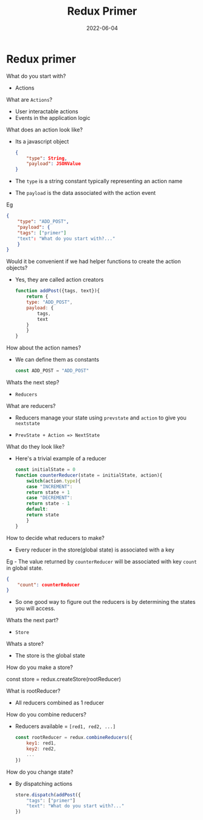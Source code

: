 #+title: Redux Primer
#+date: 2022-06-04 
#+draft: true
#+filetags: solution

* Redux primer

  What do you start with?
  - Actions

  What are =Actions=?
  - User interactable actions
  - Events in the application logic

  What does an action look like?
  - Its a javascript object
    #+BEGIN_SRC json
{
    "type": String,
    "payload": JSONValue
}
    #+END_SRC

  - The =type= is a string constant typically representing an action name
  - The =payload= is the data associated with the action event

  Eg
  #+BEGIN_SRC json
{
    "type": "ADD_POST",
    "payload": {
	"tags": ["primer"]
	"text": "What do you start with?..."
    }
}
  #+END_SRC

  Would it be convenient if we had helper functions to create the action objects?
  - Yes, they are called action creators

    #+BEGIN_SRC javascript
function addPost({tags, text}){
    return {
	type: "ADD_POST",
	payload: {
	    tags,
	    text
	}
    }
}
    #+END_SRC

  How about the action names?
  - We can define them as constants 

    #+BEGIN_SRC javascript
const ADD_POST = "ADD_POST" 
    #+END_SRC

  Whats the next step?
  - =Reducers=

  What are reducers?
  - Reducers manage your state using =prevstate= and =action= to give you =nextstate=

  - =PrevState + Action => NextState=

  What do they look like?
  - Here's a trivial example of a reducer
    #+BEGIN_SRC javascript
const initialState = 0
function counterReducer(state = initialState, action){
    switch(action.type){
    case "INCREMENT":
	return state + 1
    case "DECREMENT":
	return state - 1
    default:
	return state
    }
}
    #+END_SRC

  How to decide what reducers to make?
  - Every reducer in the store(global state) is associated with a key

  Eg - The value returned by =counterReducer= will be associated with key =count= in global state.
  #+BEGIN_SRC json
{
    "count": counterReducer
}
  #+END_SRC

  - So one good way to figure out the reducers is by determining the states you will access.

  Whats the next part?
  - =Store=

  Whats a store?
  - The store is the global state

  How do you make a store?

  const store = redux.createStore(rootReducer)

  What is rootReducer?
  - All reducers combined as 1 reducer

  How do you combine reducers?
  - Reducers available = =[red1, red2, ...]=
    #+BEGIN_SRC javascript
const rootReducer = redux.combineReducers({
    key1: red1,
    key2: red2,
    ...
})
    #+END_SRC

  How do you change state?
  - By dispatching actions
    #+BEGIN_SRC javascript
store.dispatch(addPost({
    "tags": ["primer"]
    "text": "What do you start with?..."
})    
    #+END_SRC
